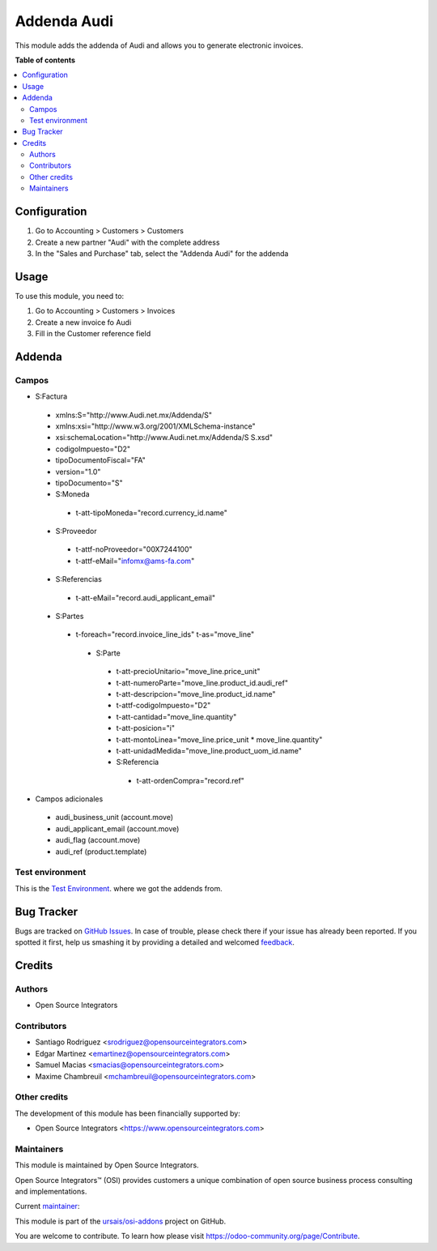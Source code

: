 ============
Addenda Audi
============

.. !!!!!!!!!!!!!!!!!!!!!!!!!!!!!!!!!!!!!!!!!!!!!!!!!!!!
   !! This file is generated by oca-gen-addon-readme !!
   !! changes will be overwritten.                   !!
   !!!!!!!!!!!!!!!!!!!!!!!!!!!!!!!!!!!!!!!!!!!!!!!!!!!!

.. |badge1| image:: https://img.shields.io/badge/maturity-Beta-yellow.png
    :target: https://odoo-community.org/page/development-status
    :alt: Beta
.. |badge2| image:: https://img.shields.io/badge/licence-LGPL--3-blue.png
    :target: http://www.gnu.org/licenses/lgpl-3.0-standalone.html
    :alt: License: LGPL-3
.. |badge3| image:: https://img.shields.io/badge/github-ursais%2Fosi--addons-lightgray.png?logo=github
    :target: https://github.com/ursais/osi-addons/tree/17.0/l10n_mx_edi_addenda_audi
    :alt: ursais/osi-addons

|badge1| |badge2| |badge3|

This module adds the addenda of Audi and allows you to generate electronic invoices.

**Table of contents**

.. contents::
   :local:

Configuration
=============

#. Go to Accounting > Customers > Customers
#. Create a new partner "Audi" with the complete address
#. In the "Sales and Purchase" tab, select the "Addenda Audi" for the addenda

Usage
=====

To use this module, you need to:

#. Go to Accounting > Customers > Invoices
#. Create a new invoice fo Audi
#. Fill in the Customer reference field

Addenda
===========

Campos
~~~~~~
- S:Factura
 - xmlns:S="http://www.Audi.net.mx/Addenda/S"
 - xmlns:xsi="http://www.w3.org/2001/XMLSchema-instance"
 - xsi:schemaLocation="http://www.Audi.net.mx/Addenda/S S.xsd"
 - codigoImpuesto="D2"
 - tipoDocumentoFiscal="FA"
 - version="1.0"
 - tipoDocumento="S"
 - S:Moneda
  - t-att-tipoMoneda="record.currency_id.name"
 - S:Proveedor
  - t-attf-noProveedor="00X7244100"
  - t-attf-eMail="infomx@ams-fa.com"
 - S:Referencias
  - t-att-eMail="record.audi_applicant_email"
 - S:Partes
  - t-foreach="record.invoice_line_ids" t-as="move_line"
   - S:Parte
    - t-att-precioUnitario="move_line.price_unit"
    - t-att-numeroParte="move_line.product_id.audi_ref"
    - t-att-descripcion="move_line.product_id.name"
    - t-attf-codigoImpuesto="D2"
    - t-att-cantidad="move_line.quantity"
    - t-att-posicion="i"
    - t-att-montoLinea="move_line.price_unit * move_line.quantity"
    - t-att-unidadMedida="move_line.product_uom_id.name"
    - S:Referencia
     - t-att-ordenCompra="record.ref"

- Campos adicionales
 - audi_business_unit (account.move)
 - audi_applicant_email (account.move)
 - audi_flag (account.move)
 - audi_ref (product.template)


Test environment
~~~~~~~~~~~~~~
This is the `Test Environment <https://cfdi.audi.com.mx/Login.aspx?csrt=13032167440383359560&ReturnUrl=%2f>`_. where
we got the addends from.


Bug Tracker
===========

Bugs are tracked on `GitHub Issues <https://github.com/ursais/osi-addons/issues>`_.
In case of trouble, please check there if your issue has already been reported.
If you spotted it first, help us smashing it by providing a detailed and welcomed
`feedback <https://github.com/ursais/osi-addons/issues/new?body=module:%20l10n_mx_edi_addenda_audi%0Aversion:%2017.0%0A%0A**Steps%20to%20reproduce**%0A-%20...%0A%0A**Current%20behavior**%0A%0A**Expected%20behavior**>`_.

Credits
=======

Authors
~~~~~~~

* Open Source Integrators

Contributors
~~~~~~~~~~~~
* Santiago Rodriguez <srodriguez@opensourceintegrators.com>
* Edgar Martinez <emartinez@opensourceintegrators.com>
* Samuel Macias <smacias@opensourceintegrators.com>
* Maxime Chambreuil <mchambreuil@opensourceintegrators.com>

Other credits
~~~~~~~~~~~~~

The development of this module has been financially supported by:

* Open Source Integrators <https://www.opensourceintegrators.com>

Maintainers
~~~~~~~~~~~

This module is maintained by Open Source Integrators.

.. image:: https://github.com/ursais.png
   :alt: Open Source Integrators
   :target: https://opensourceintegrators.com

Open Source Integrators™ (OSI) provides customers a unique combination of open source
business process consulting and implementations.

.. |maintainer-smaciasosi| image:: https://github.com/smaciasosi.png?size=40px
    :target: https://github.com/smaciasOSI
    :alt: smaciasOSI

Current `maintainer <https://odoo-community.org/page/maintainer-role>`__:

|maintainer-smaciasosi|

This module is part of the `ursais/osi-addons <https://github.com/ursais/osi-addons/tree/17.0/l10n_mx_edi_addenda_audi>`_ project on GitHub.

You are welcome to contribute. To learn how please visit https://odoo-community.org/page/Contribute.

